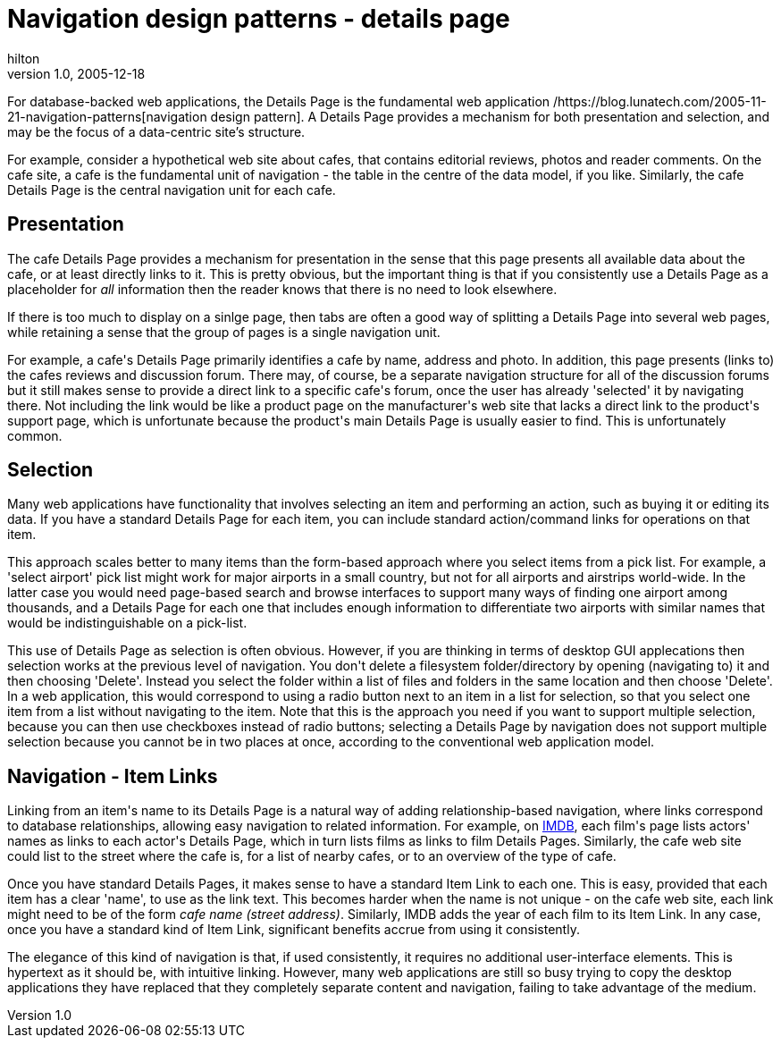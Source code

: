 = Navigation design patterns - details page
hilton
v1.0, 2005-12-18
:title: Navigation design patterns - details page
:tags: [web-applications]


For database-backed web applications, the Details Page is the fundamental web application /https://blog.lunatech.com/2005-11-21-navigation-patterns[navigation design pattern]. A Details Page provides a mechanism for both presentation and selection, and may be the focus of a data-centric site's structure.

++++
<p>For example, consider a hypothetical web site about cafes, that contains editorial reviews, photos and reader comments. On the cafe site, a cafe is the fundamental unit of navigation - the table in the centre of the data model, if you like. Similarly, the cafe Details Page is the central navigation unit for each cafe.</p>

<h2>Presentation</h2>

<p>The cafe Details Page provides a mechanism for presentation in the sense that this page presents all available data about the cafe, or at least directly links to it. This is pretty obvious, but the important thing is that if you consistently use a Details Page as a placeholder for <em>all</em> information then the reader knows that there is no need to look elsewhere.</p>

<p>If there is too much to display on a sinlge page, then tabs are often a good way of splitting a Details Page into several web pages, while retaining a sense that the group of pages is a single navigation unit.</p>

<p>For example, a cafe's Details Page primarily identifies a cafe by name, address and photo. In addition, this page presents (links to) the cafes reviews and discussion forum. There may, of course, be a separate navigation structure for all of the discussion forums but it still makes sense to provide a direct link to a specific cafe's forum, once the user has already 'selected' it by navigating there. Not including the link would be like a product page on the manufacturer's web site that lacks a direct link to the product's support page, which is unfortunate because the product's main Details Page is usually easier to find. This is unfortunately common.</p>

<h2>Selection</h2>

<p>Many web applications have functionality that involves selecting an item and performing an action, such as buying it or editing its data. If you have a standard Details Page for each item, you can include standard action/command links for operations on that item.</p>

<p>This approach scales better to many items than the form-based approach where you select items from a pick list. For example, a 'select airport' pick list might work for major airports in a small country, but not for all airports and airstrips world-wide. In the latter case you would need page-based search and browse interfaces to support many ways of finding one airport among thousands, and a Details Page for each one that includes enough information to differentiate two airports with similar names that would be indistinguishable on a pick-list.</p>

<p>This use of Details Page as selection is often obvious. However, if you are thinking in terms of desktop GUI applecations then selection works at the previous level of navigation. You don't delete a filesystem folder/directory by opening (navigating to) it and then choosing 'Delete'. Instead you select the folder within a list of files and folders in the same location and then choose 'Delete'. In a web application, this would correspond to using a radio button next to an item in a list for selection, so that you select one item from a list without navigating to the item. Note that this is the approach you need if you want to support multiple selection, because you can then use checkboxes instead of radio buttons; selecting a Details Page by navigation does not support multiple selection because you cannot be in two places at once, according to the conventional web application model.</p>

<h2>Navigation - Item Links</h2>

<p>Linking from an item's name to its Details Page is a natural way of adding relationship-based navigation, where links correspond to database relationships, allowing easy navigation to related information. For example, on <a href="http://www.imdb.com/">IMDB</a>, each film's page lists actors' names as links to each actor's Details Page, which in turn lists films as links to film Details Pages. Similarly, the cafe web site could list to the street where the cafe is, for a list of nearby cafes, or to an overview of the type of cafe.</p>

<p>Once you have standard Details Pages, it makes sense to have a standard Item Link to each one. This is easy, provided that each item has a clear 'name', to use as the link text. This becomes harder when the name is not unique - on the cafe web site, each link might need to be of the form <em>cafe name (street address)</em>. Similarly, IMDB adds the year of each film to its Item Link. In any case, once you have a standard kind of Item Link, significant benefits accrue from using it consistently.</p>

<p>The elegance of this kind of navigation is that, if used consistently, it requires no additional user-interface elements. This is hypertext as it should be, with intuitive linking. However, many web applications are still so busy trying to copy the desktop applications they have replaced that they completely separate content and navigation, failing to take advantage of the medium.</p>
++++
